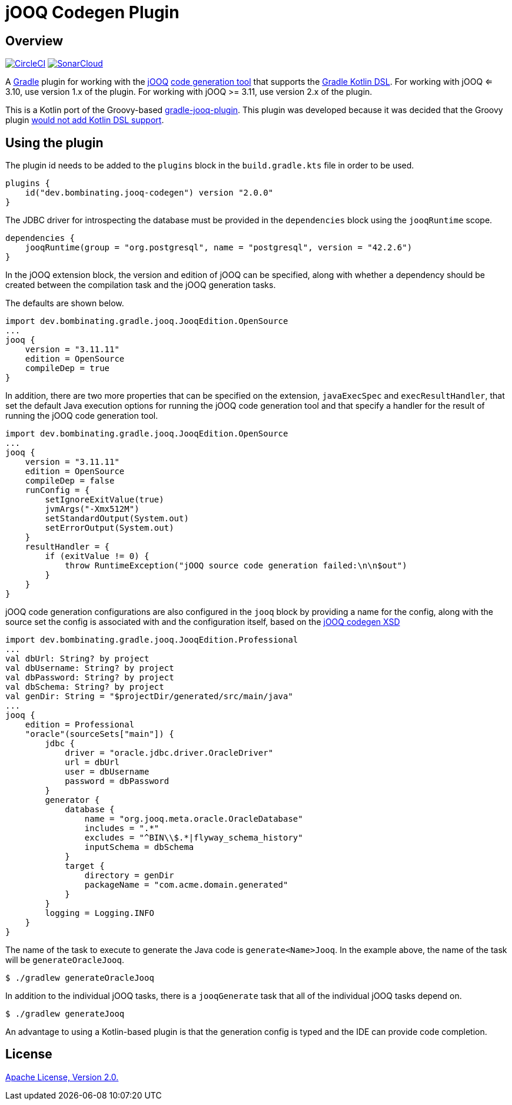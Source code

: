 = jOOQ Codegen Plugin

== Overview

image:https://circleci.com/gh/bombinating/jooq-gradle-plugin/tree/master.svg?style=svg["CircleCI", link="https://circleci.com/gh/bombinating/jooq-gradle-plugin/tree/master"] image:https://sonarcloud.io/api/project_badges/measure?project=bombinating_jooq-gradle-plugin&metric=alert_status["SonarCloud", link="https://sonarcloud.io/dashboard?id=bombinating_jooq-gradle-plugin"]

A https://gradle.org[Gradle] plugin for working with the https://www.jooq.org[jOOQ] https://www.jooq.org/doc/3.11/manual/code-generation/codegen-configuration/[code generation tool] that supports the https://docs.gradle.org/current/userguide/kotlin_dsl.html[Gradle Kotlin DSL]. For working with jOOQ <= 3.10, use version 1.x of the plugin. For working with jOOQ >= 3.11, use version 2.x of the plugin.

This is a Kotlin port of the Groovy-based https://github.com/etiennestuder/gradle-jooq-plugin[gradle-jooq-plugin]. This plugin was developed because it was decided that the Groovy plugin https://github.com/etiennestuder/gradle-jooq-plugin/pull/91[would not add Kotlin DSL support].

== Using the plugin

The plugin id needs to be added to the `plugins` block in the `build.gradle.kts` file in order to be used.

[source,build.gradle.kts]
----
plugins {
    id("dev.bombinating.jooq-codegen") version "2.0.0"
}
----

The JDBC driver for introspecting the database must be provided in the `dependencies` block using the `jooqRuntime` scope.

[source,build.gradle.kts]
----
dependencies {
    jooqRuntime(group = "org.postgresql", name = "postgresql", version = "42.2.6")
}
----

In the jOOQ extension block, the version and edition of jOOQ can be specified, along with whether a dependency should be created between the compilation task and the jOOQ generation tasks.

The defaults are shown below.

[source,build.gradle.kts]
----
import dev.bombinating.gradle.jooq.JooqEdition.OpenSource
...
jooq {
    version = "3.11.11"
    edition = OpenSource
    compileDep = true
}
----

In addition, there are two more properties that can be specified on the extension, `javaExecSpec` and `execResultHandler`, that set the default Java execution options for running the jOOQ code generation tool and that specify a handler for the result of running the jOOQ code generation tool.

[source,build.gradle.kts]
----
import dev.bombinating.gradle.jooq.JooqEdition.OpenSource
...
jooq {
    version = "3.11.11"
    edition = OpenSource
    compileDep = false
    runConfig = {
        setIgnoreExitValue(true)
        jvmArgs("-Xmx512M")
        setStandardOutput(System.out)
        setErrorOutput(System.out)
    }
    resultHandler = {
        if (exitValue != 0) {
            throw RuntimeException("jOOQ source code generation failed:\n\n$out")
        }
    }
}
----

jOOQ code generation configurations are also configured in the `jooq` block by providing a name for the config, along with the source set the config is associated with and the configuration itself, based on the https://www.jooq.org/xsd/jooq-codegen-3.11.0.xsd[jOOQ codegen XSD]

[source,build.gradle.kts]
----
import dev.bombinating.gradle.jooq.JooqEdition.Professional
...
val dbUrl: String? by project
val dbUsername: String? by project
val dbPassword: String? by project
val dbSchema: String? by project
val genDir: String = "$projectDir/generated/src/main/java"
...
jooq {
    edition = Professional
    "oracle"(sourceSets["main"]) {
        jdbc {
            driver = "oracle.jdbc.driver.OracleDriver"
            url = dbUrl
            user = dbUsername
            password = dbPassword
        }
        generator {
            database {
                name = "org.jooq.meta.oracle.OracleDatabase"
                includes = ".*"
                excludes = "^BIN\\$.*|flyway_schema_history"
                inputSchema = dbSchema
            }
            target {
                directory = genDir
                packageName = "com.acme.domain.generated"
            }
        }
        logging = Logging.INFO
    }
}
----

The name of the task to execute to generate the Java code is `generate<Name>Jooq`. In the example above, the name of the task will be `generateOracleJooq`.

[source,shell]
----
$ ./gradlew generateOracleJooq
----

In addition to the individual jOOQ tasks, there is a `jooqGenerate` task that all of the individual jOOQ tasks depend on.

[source,shell]
----
$ ./gradlew generateJooq
----


An advantage to using a Kotlin-based plugin is that the generation config is typed and the IDE can provide code completion.

== License

http://www.apache.org/licenses/LICENSE-2.0.html[Apache License, Version 2.0.]

